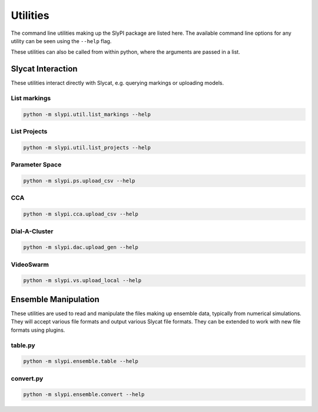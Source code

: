 .. 
   Copyright (c) 2024 National Technology and Engineering Solutions of Sandia, LLC.  
   Under the terms of Contract DE-NA0003525 with National Technology and Engineering 
   Solutions of Sandia, LLC, the U.S. Government retains certain rights in this software.

Utilities
=========

The command line utilities making up the SlyPI package are listed here.  The available 
command line options for any utility can be seen using the ``--help`` flag.

These utilities can also be called from within python, where the arguments are passed
in a list.

Slycat Interaction
------------------

These utilities interact directly with Slycat, e.g. querying markings or uploading models.

List markings
^^^^^^^^^^^^^

.. code-block:: bash

   python -m slypi.util.list_markings --help

.. program-output:: python -m slypi.util.list_markings --help

List Projects
^^^^^^^^^^^^^

.. code-block:: bash

   python -m slypi.util.list_projects --help

.. program-output:: python -m slypi.util.list_projects --help
    
Parameter Space 
^^^^^^^^^^^^^^^

.. code-block:: bash

   python -m slypi.ps.upload_csv --help

.. program-output:: python -m slypi.ps.upload_csv --help

CCA
^^^

.. code-block:: bash

   python -m slypi.cca.upload_csv --help

.. program-output:: python -m slypi.cca.upload_csv --help

Dial-A-Cluster
^^^^^^^^^^^^^^

.. code-block:: bash

   python -m slypi.dac.upload_gen --help

.. program-output:: python -m slypi.dac.upload_gen --help

VideoSwarm
^^^^^^^^^^

.. code-block:: bash

   python -m slypi.vs.upload_local --help

.. program-output:: python -m slypi.vs.upload_local --help


Ensemble Manipulation
---------------------

These utilities are used to read and manipulate the files making up ensemble data, typically
from numerical simulations.  They will accept various file formats and output various Slycat
file formats.  They can be extended to work with new file formats using plugins.

table.py
^^^^^^^^

.. code-block:: bash

   python -m slypi.ensemble.table --help

.. program-output:: python -m slypi.ensemble.table --help

convert.py
^^^^^^^^^^

.. code-block:: bash

   python -m slypi.ensemble.convert --help
   
.. program-output:: python -m slypi.ensemble.convert --help

